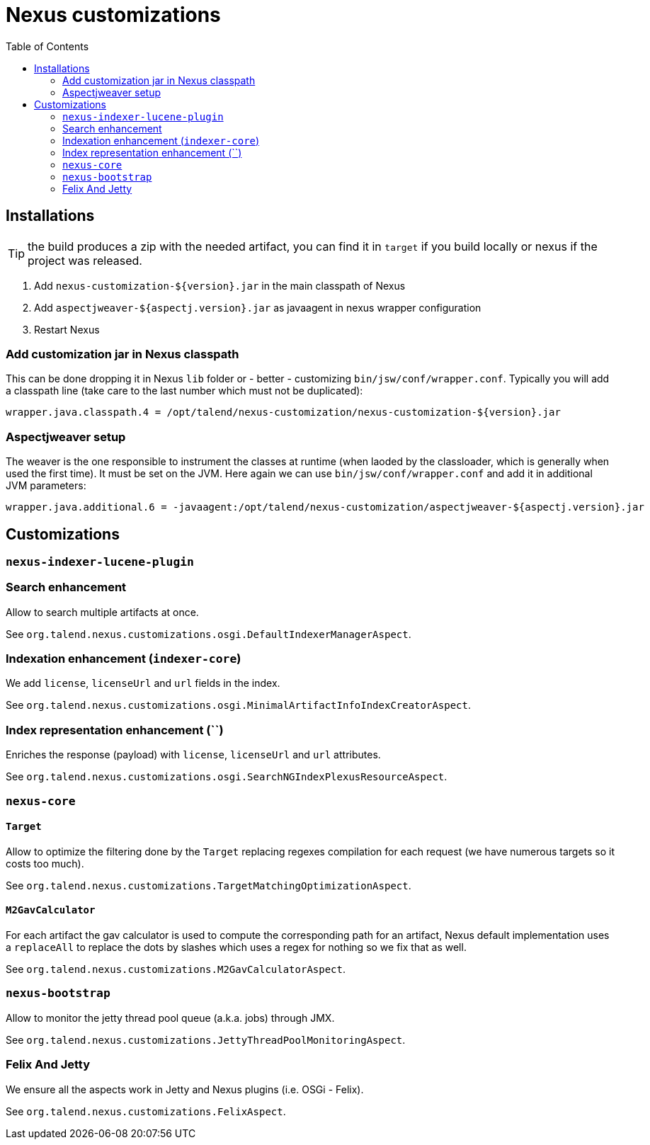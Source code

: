 = Nexus customizations
:toc:

== Installations

TIP: the build produces a zip with the needed artifact, you can find it in `target` if you build locally
or nexus if the project was released.

1. Add `nexus-customization-${version}.jar` in the main classpath of Nexus
2. Add `aspectjweaver-${aspectj.version}.jar` as javaagent in nexus wrapper configuration
3. Restart Nexus

=== Add customization jar in Nexus classpath

This can be done dropping it in Nexus `lib` folder or - better - customizing `bin/jsw/conf/wrapper.conf`.
Typically you will add a classpath line (take care to the last number which must not be duplicated):

[source,properties]
----
wrapper.java.classpath.4 = /opt/talend/nexus-customization/nexus-customization-${version}.jar
----

=== Aspectjweaver setup

The weaver is the one responsible to instrument the classes at runtime (when laoded by the classloader, which is generally when used the first time).
It must be set on the JVM. Here again we can use `bin/jsw/conf/wrapper.conf` and add it in additional JVM parameters:

[source,properties]
----
wrapper.java.additional.6 = -javaagent:/opt/talend/nexus-customization/aspectjweaver-${aspectj.version}.jar
----

== Customizations

=== `nexus-indexer-lucene-plugin`

=== Search enhancement

Allow to search multiple artifacts at once.

See `org.talend.nexus.customizations.osgi.DefaultIndexerManagerAspect`.

=== Indexation enhancement (`indexer-core`)

We add `license`, `licenseUrl` and `url` fields in the index.

See `org.talend.nexus.customizations.osgi.MinimalArtifactInfoIndexCreatorAspect`.

=== Index representation enhancement (``)

Enriches the response (payload) with `license`, `licenseUrl` and `url` attributes.

See `org.talend.nexus.customizations.osgi.SearchNGIndexPlexusResourceAspect`.

=== `nexus-core`

==== `Target`

Allow to optimize the filtering done by the `Target` replacing regexes compilation for each request (we have numerous targets so it costs too much).

See `org.talend.nexus.customizations.TargetMatchingOptimizationAspect`.

==== `M2GavCalculator`

For each artifact the gav calculator is used to compute the corresponding path for an artifact,
Nexus default implementation uses a `replaceAll` to replace the dots by slashes which uses a regex for nothing
so we fix that as well.

See `org.talend.nexus.customizations.M2GavCalculatorAspect`.

=== `nexus-bootstrap`

Allow to monitor the jetty thread pool queue (a.k.a. jobs) through JMX.

See `org.talend.nexus.customizations.JettyThreadPoolMonitoringAspect`.

=== Felix And Jetty

We ensure all the aspects work in Jetty and Nexus plugins (i.e. OSGi - Felix).

See `org.talend.nexus.customizations.FelixAspect`.